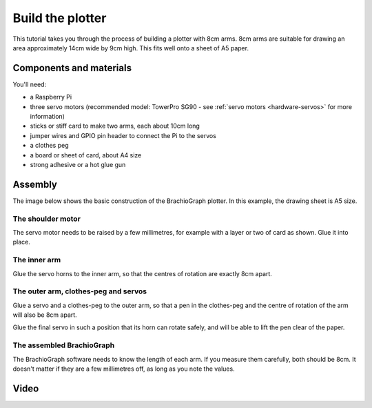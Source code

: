.. _build:

Build the plotter
=================

This tutorial takes you through the process of building a plotter with 8cm arms. 8cm arms are
suitable for drawing an area approximately 14cm wide by 9cm high. This fits well onto a sheet of A5
paper.

.. seealso::

  * :ref:`understand_plotter_geometry`
  * :ref:`optimise-geometry`


Components and materials
------------------------

You'll need:

* a Raspberry Pi
* three servo motors (recommended model: TowerPro SG90 - see :ref:`servo motors <hardware-servos>`
  for more information)
* sticks or stiff card to make two arms, each about 10cm long
* jumper wires and GPIO pin header to connect the Pi to the servos
* a clothes peg
* a board or sheet of card, about A4 size
* strong adhesive or a hot glue gun


Assembly
-----------------

The image below shows the basic construction of the BrachioGraph plotter. In this example, the drawing sheet is A5 size.

.. image:: /images/basic-construction.jpg
   :alt:


The shoulder motor
~~~~~~~~~~~~~~~~~~

The servo motor needs to be raised by a few millimetres, for example with a layer or two of card as
shown. Glue it into place.

.. image:: /images/shoulder-servo-mounting.jpg
   :alt:


.. _build-inner-arm:

The inner arm
~~~~~~~~~~~~~

Glue the servo horns to the inner arm, so that the centres of rotation are exactly 8cm apart.

.. image:: /images/arm.jpg
   :alt:


The outer arm, clothes-peg and servos
~~~~~~~~~~~~~~~~~~~~~~~~~~~~~~~~~~~~~

Glue a servo and a clothes-peg to the outer arm, so that a pen in the clothes-peg and the centre of
rotation of the arm will also be 8cm apart.

Glue the final servo in such a position that its horn
can rotate safely, and will be able to lift the pen clear of the paper.

.. image:: /images/outer-arm.jpg
   :alt: 'The outer arm, clothes-peg and servos'


The assembled BrachioGraph
~~~~~~~~~~~~~~~~~~~~~~~~~~

The BrachioGraph software needs to know the length of each arm. If you measure them carefully, both
should be 8cm. It doesn't matter if they are a few millimetres off, as long as you note the values.

.. image:: /images/brachiograph-top-view-arms.jpg
   :alt: 'Arms and motors'
   :class: 'main-visual'


Video
-----

..  raw:: html

    <iframe width="810" height="456" src="https://www.youtube.com/embed/7hI-9dHqTeg" frameborder="0"
    allow="accelerometer; autoplay; clipboard-write; encrypted-media; gyroscope; picture-in-picture"
    allowfullscreen></iframe>
